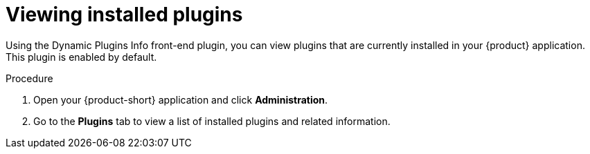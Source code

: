 // Module included in the following assemblies:
//
// assemblies/assembly-rhdh-installing-dynamic-plugins.adoc
// assemblies/dynamic-plugins/assembly-rhdh-installing-dynamic-plugins.adoc

:_mod-docs-content-type: PROCEDURE
[id="proc-viewing-installed-plugins_{context}"]
= Viewing installed plugins

Using the Dynamic Plugins Info front-end plugin, you can view plugins that are currently installed in your {product} application. This plugin is enabled by default.

.Procedure

. Open your {product-short} application and click *Administration*.
. Go to the *Plugins* tab to view a list of installed plugins and related information.
